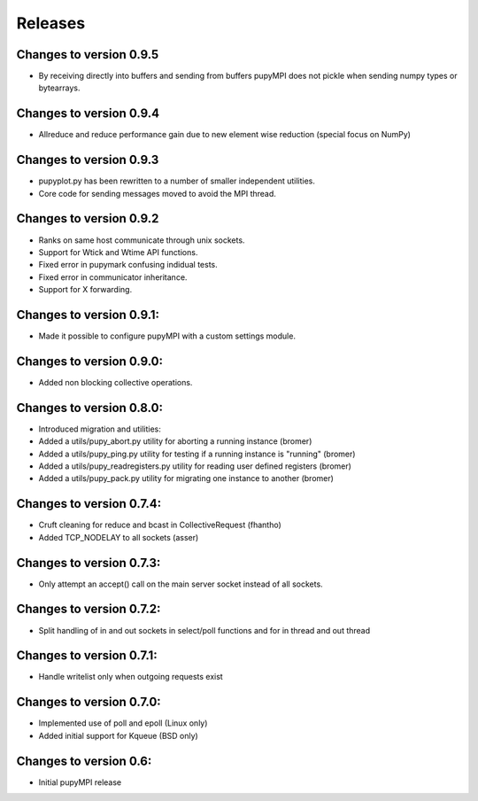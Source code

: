 Releases
=================================================================

Changes to version 0.9.5
-----------------------------------------------------------------
* By receiving directly into buffers and sending from buffers pupyMPI does not pickle when sending numpy types or bytearrays. 

Changes to version 0.9.4
-----------------------------------------------------------------
* Allreduce and reduce performance gain due to new element wise reduction (special focus on NumPy)

Changes to version 0.9.3
-----------------------------------------------------------------
* pupyplot.py has been rewritten to a number of smaller independent utilities.
* Core code for sending messages moved to avoid the MPI thread. 

Changes to version 0.9.2
-----------------------------------------------------------------
* Ranks on same host communicate through unix sockets. 
* Support for Wtick and Wtime API functions.
* Fixed error in pupymark confusing indidual tests. 
* Fixed error in communicator inheritance.
* Support for X forwarding. 

Changes to version 0.9.1:
-----------------------------------------------------------------
* Made it possible to configure pupyMPI with a custom settings module.

Changes to version 0.9.0:
-----------------------------------------------------------------
* Added non blocking collective operations. 

Changes to version 0.8.0:
-----------------------------------------------------------------

* Introduced migration and utilities: 
* Added a utils/pupy_abort.py utility for aborting a running instance (bromer)
* Added a utils/pupy_ping.py utility for testing if a running instance is "running" (bromer)
* Added a utils/pupy_readregisters.py utility for reading user defined registers (bromer)
* Added a utils/pupy_pack.py utility for migrating one instance to another (bromer)

Changes to version 0.7.4:
-----------------------------------------------------------------

* Cruft cleaning for reduce and bcast in CollectiveRequest (fhantho)
* Added TCP_NODELAY to all sockets (asser)

Changes to version 0.7.3:
-----------------------------------------------------------------

* Only attempt an accept() call on the main server socket instead of all sockets.

Changes to version 0.7.2:
-----------------------------------------------------------------

* Split handling of in and out sockets in select/poll functions and for in thread and out thread

Changes to version 0.7.1:
-----------------------------------------------------------------

* Handle writelist only when outgoing requests exist

Changes to version 0.7.0:
-----------------------------------------------------------------

* Implemented use of poll and epoll (Linux only)
* Added initial support for Kqueue (BSD only)

Changes to version 0.6:
-----------------------------------------------------------------

* Initial pupyMPI release

